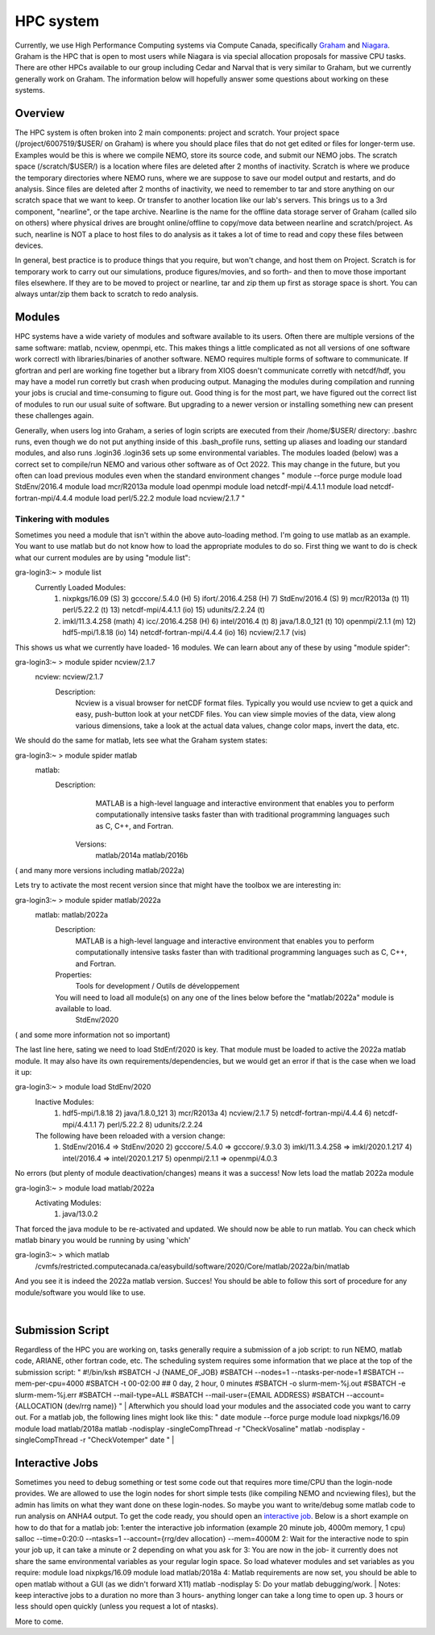 HPC system
==========

Currently, we use High Performance Computing systems via Compute Canada, specifically `Graham <https://docs.alliancecan.ca/wiki/Graham>`_ and `Niagara <https://docs.alliancecan.ca/wiki/Niagara>`_. Graham is the HPC that is open to most users while Niagara is via special allocation proposals for massive CPU tasks. There are other HPCs available to our group including Cedar and Narval that is very similar to Graham, but we currently generally work on Graham. The information below will hopefully answer some questions about working on these systems.

Overview
--------

The HPC system is often broken into 2 main components: project and scratch. Your project space (/project/6007519/$USER/ on Graham) is where you should place files that do not get edited or files for longer-term use. Examples would be this is where we compile NEMO, store its source code, and submit our NEMO jobs. The scratch space (/scratch/$USER/) is a location where files are deleted after 2 months of inactivity. Scratch is where we produce the temporary directories where NEMO runs, where we are suppose to save our model output and restarts, and do analysis. Since files are deleted after 2 months of inactivity, we need to remember to tar and store anything on our scratch space that we want to keep. Or transfer to another location like our lab's servers. This brings us to a 3rd component, "nearline", or the tape archive. Nearline is the name for the offline data storage server of Graham (called silo on others) where physical drives are brought online/offline to copy/move data between nearline and scratch/project. As such, nearline is NOT a place to host files to do analysis as it takes a lot of time to read and copy these files between devices.

In general, best practice is to produce things that you require, but won't change, and host them on Project. Scratch is for temporary work to carry out our simulations, produce figures/movies, and so forth- and then to move those important files elsewhere. If they are to be moved to project or nearline, tar and zip them up first as storage space is short. You can always untar/zip them back to scratch to redo analysis.

Modules
-------

HPC systems have a wide variety of modules and software available to its users. Often there are multiple versions of the same software: matlab, ncview, openmpi, etc. This makes things a little complicated as not all versions of one software work correctl with libraries/binaries of another software. NEMO requires multiple forms of software to communicate. If gfortran and perl are working fine together but a library from XIOS doesn't communicate corretly with netcdf/hdf, you may have a model run corretly but crash when producing output. Managing the modules during compilation and running your jobs is crucial and time-consuming to figure out. Good thing is for the most part, we have figured out the correct list of modules to run our usual suite of software. But upgrading to a newer version or installing something new can present these challenges again.

Generally, when users log into Graham, a series of login scripts are executed from their /home/$USER/ directory:
.bashrc runs, even though we do not put anything inside of this
.bash_profile runs, setting up aliases and loading our standard modules, and also runs .login36
.login36 sets up some environmental variables.
The modules loaded (below) was a correct set to compile/run NEMO and various other software as of Oct 2022. This may change in the future, but you often can load previous modules even when the standard environment changes
"
module --force purge
module load StdEnv/2016.4
module load mcr/R2013a
module load openmpi
module load netcdf-mpi/4.4.1.1
module load netcdf-fortran-mpi/4.4.4
module load perl/5.22.2
module load ncview/2.1.7
"

Tinkering with modules
......................

Sometimes you need a module that isn't within the above auto-loading method. I'm going to use matlab as an example. You want to use matlab but do not know how to load the appropriate modules to do so. First thing we want to do is check what our current modules are by using "module list":

gra-login3:~ > module list
  Currently Loaded Modules:
    1) nixpkgs/16.09   (S)      3) gcccore/.5.4.0  (H)   5) ifort/.2016.4.258 (H)   7) StdEnv/2016.4  (S)   9) mcr/R2013a    (t)  11) perl/5.22.2     (t)   13) netcdf-mpi/4.4.1.1       (io)  15) udunits/2.2.24 (t)
    2) imkl/11.3.4.258 (math)   4) icc/.2016.4.258 (H)   6) intel/2016.4      (t)   8) java/1.8.0_121 (t)  10) openmpi/2.1.1 (m)  12) hdf5-mpi/1.8.18 (io)  14) netcdf-fortran-mpi/4.4.4 (io)  16) ncview/2.1.7   (vis)

This shows us what we currently have loaded- 16 modules. We can learn about any of these by using "module spider":

gra-login3:~ > module spider ncview/2.1.7
  ncview: ncview/2.1.7
    Description:
      Ncview is a visual browser for netCDF format files. Typically you would use ncview to get a quick and easy, push-button look at your netCDF files. You can view simple movies of the data, view along various dimensions, take a
      look at the actual data values, change color maps, invert the data, etc.

We should do the same for matlab, lets see what the Graham system states:

gra-login3:~ > module spider matlab
  matlab:
    Description:
      MATLAB is a high-level language and interactive environment that enables you to perform computationally intensive tasks faster than with traditional programming languages such as C, C++, and Fortran.
     Versions:
       matlab/2014a
       matlab/2016b
( and many more versions including matlab/2022a)

Lets try to activate the most recent version since that might have the toolbox we are interesting in:

gra-login3:~ > module spider matlab/2022a
  matlab: matlab/2022a
    Description:
      MATLAB is a high-level language and interactive environment that enables you to perform computationally intensive tasks faster than with traditional programming languages such as C, C++, and Fortran.
    Properties:
      Tools for development / Outils de développement
    You will need to load all module(s) on any one of the lines below before the "matlab/2022a" module is available to load.
      StdEnv/2020
( and some more information not so important)

The last line here, sating we need to load StdEnf/2020 is key. That module must be loaded to active the 2022a matlab module. It may also have its own requirements/dependencies, but we would get an error if that is the case when we load it up:

gra-login3:~ > module load StdEnv/2020
  Inactive Modules:
    1) hdf5-mpi/1.8.18     2) java/1.8.0_121     3) mcr/R2013a     4) ncview/2.1.7     5) netcdf-fortran-mpi/4.4.4     6) netcdf-mpi/4.4.1.1     7) perl/5.22.2     8) udunits/2.2.24
  The following have been reloaded with a version change:
    1) StdEnv/2016.4 => StdEnv/2020     2) gcccore/.5.4.0 => gcccore/.9.3.0     3) imkl/11.3.4.258 => imkl/2020.1.217     4) intel/2016.4 => intel/2020.1.217     5) openmpi/2.1.1 => openmpi/4.0.3

No errors (but plenty of module deactivation/changes) means it was a success! Now lets load the matlab 2022a module

gra-login3:~ > module load matlab/2022a
  Activating Modules:
    1) java/13.0.2

That forced the java module to be re-activated and updated. We should now be able to run matlab. You can check which matlab binary you would be running by using 'which'

gra-login3:~ > which matlab
   /cvmfs/restricted.computecanada.ca/easybuild/software/2020/Core/matlab/2022a/bin/matlab

And you see it is indeed the 2022a matlab version. Succes! You should be able to follow this sort of procedure for any module/software you would like to use.

|
Submission Script
-----------------
Regardless of the HPC you are working on, tasks generally require a submission of a job script: to run NEMO, matlab code, ARIANE, other fortran code, etc. The scheduling system requires some information that we place at the top of the submission script:
"
#!/bin/ksh
#SBATCH -J {NAME_OF_JOB}
#SBATCH --nodes=1 --ntasks-per-node=1
#SBATCH --mem-per-cpu=4000
#SBATCH -t 00-02:00        ## 0 day, 2 hour, 0 minutes
#SBATCH -o slurm-mem-%j.out
#SBATCH -e slurm-mem-%j.err
#SBATCH --mail-type=ALL
#SBATCH --mail-user={EMAIL ADDRESS}
#SBATCH --account={ALLOCATION (dev/rrg name)}
"
|
Afterwhich you should load your modules and the associated code you want to carry out. For a matlab job, the following lines might look like this: 
"
date
module --force purge
module load nixpkgs/16.09
module load matlab/2018a
matlab -nodisplay -singleCompThread -r "CheckVosaline"
matlab -nodisplay -singleCompThread -r "CheckVotemper"
date
"
|

Interactive Jobs
----------------

Sometimes you need to debug something or test some code out that requires more time/CPU than the login-node provides. We are allowed to use the login nodes for short simple tests (like compiling NEMO and ncviewing files), but the admin has limits on what they want done on these login-nodes. So maybe you want to write/debug some matlab code to run analysis on ANHA4 output. To get the code ready, you should open an `interactive job <https://docs.alliancecan.ca/wiki/Running_jobs#Interactive_jobs>`_. Below is a short example on how to do that for a matlab job:
1:enter the interactive job information (example 20 minute job, 4000m memory, 1 cpu)
salloc --time=0:20:0 --ntasks=1 --account={rrg/dev allocation} --mem=4000M
2: Wait for the interactive node to spin your job up, it can take a minute or 2 depending on what you ask for
3: You are now in the job- it currently does not share the same environmental variables as your regular login space. So load whatever modules and set variables as you require:
module load nixpkgs/16.09
module load matlab/2018a
4: Matlab requirements are now set, you should be able to open matlab without a GUI (as we didn't forward X11)
matlab -nodisplay
5: Do your matlab debugging/work.
|
Notes: keep interactive jobs to a duration no more than 3 hours- anything longer can take a long time to open up. 3 hours or less should open quickly (unless you request a lot of ntasks). 

More to come.

